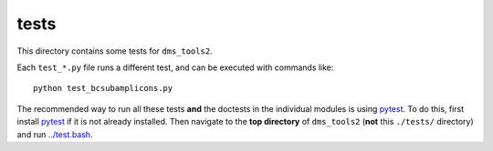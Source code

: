 ==============
tests
==============

This directory contains some tests for ``dms_tools2``. 

Each ``test_*.py`` file runs a different test, and can be executed with commands like::

    python test_bcsubamplicons.py

The recommended way to run all these tests **and** the doctests in the individual modules is using `pytest`_.
To do this, first install `pytest`_ if it is not already installed.
Then navigate to the **top directory** of ``dms_tools2`` (**not** this ``./tests/`` directory) and run `../test.bash <../test.bash>`_.


.. _`pytest`: https://docs.pytest.org/en/latest/
